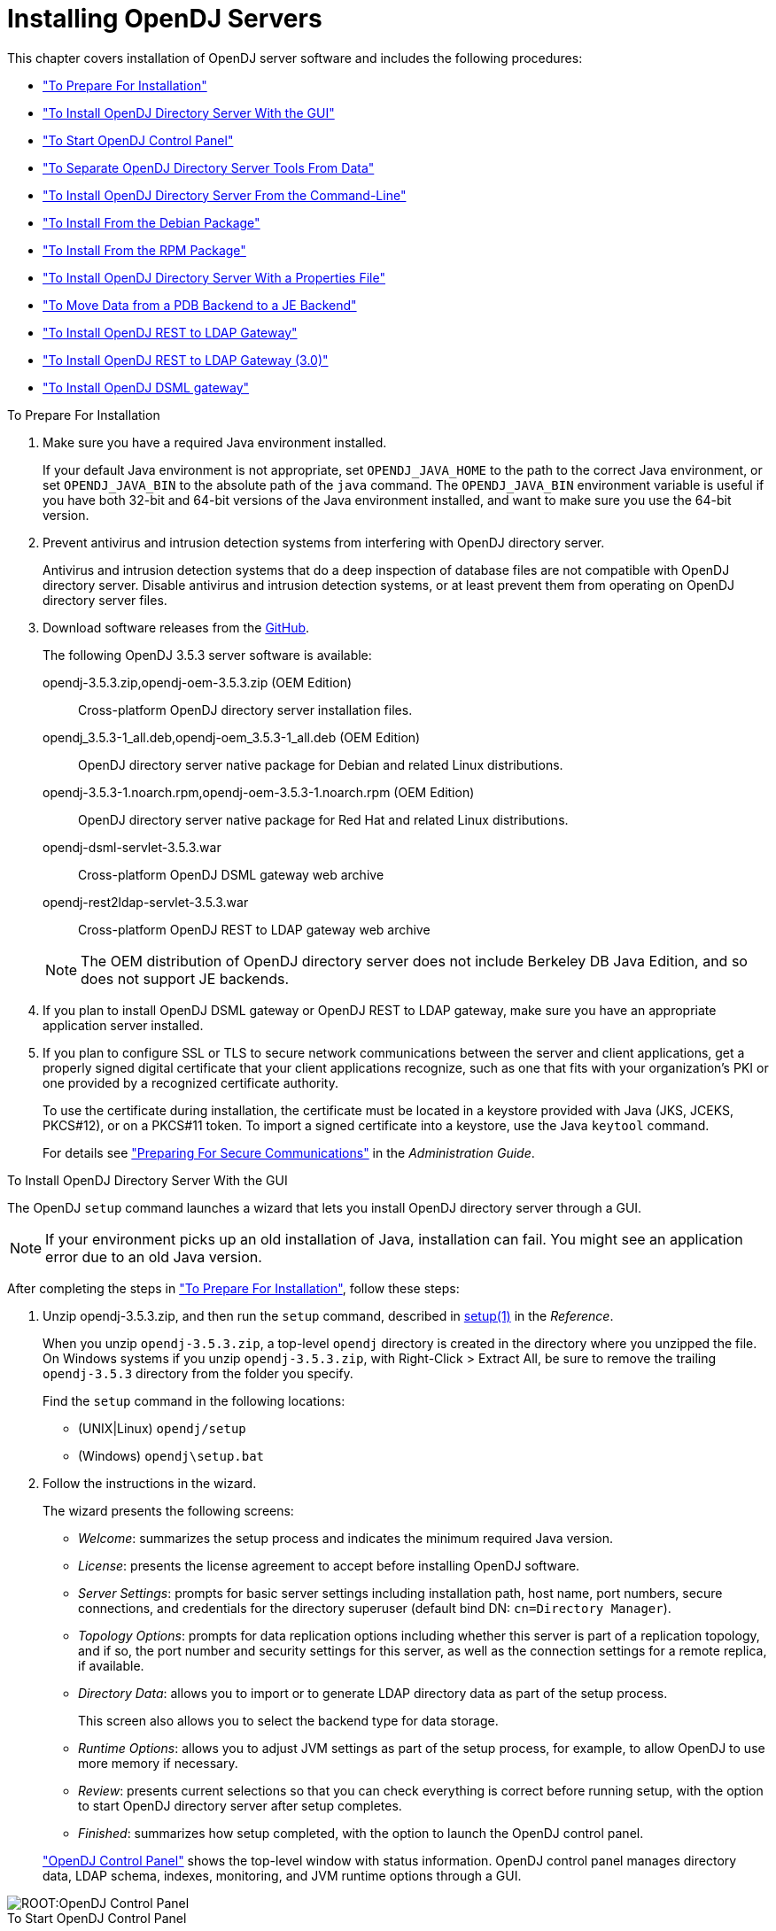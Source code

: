 ////
  The contents of this file are subject to the terms of the Common Development and
  Distribution License (the License). You may not use this file except in compliance with the
  License.
 
  You can obtain a copy of the License at legal/CDDLv1.0.txt. See the License for the
  specific language governing permission and limitations under the License.
 
  When distributing Covered Software, include this CDDL Header Notice in each file and include
  the License file at legal/CDDLv1.0.txt. If applicable, add the following below the CDDL
  Header, with the fields enclosed by brackets [] replaced by your own identifying
  information: "Portions copyright [year] [name of copyright owner]".
 
  Copyright 2017 ForgeRock AS.
  Portions Copyright 2024-2025 3A Systems LLC.
////

:figure-caption!:
:example-caption!:
:table-caption!:
:leveloffset: -1"


[#chap-install]
== Installing OpenDJ Servers

This chapter covers installation of OpenDJ server software and includes the following procedures:

* xref:#before-you-install["To Prepare For Installation"]

* xref:#gui-install["To Install OpenDJ Directory Server With the GUI"]

* xref:#install-launch-control-panel["To Start OpenDJ Control Panel"]

* xref:#install-separate-tools-data["To Separate OpenDJ Directory Server Tools From Data"]

* xref:#command-line-install["To Install OpenDJ Directory Server From the Command-Line"]

* xref:#install-deb["To Install From the Debian Package"]

* xref:#install-rpm["To Install From the RPM Package"]

* xref:#install-properties-file["To Install OpenDJ Directory Server With a Properties File"]

* xref:#pdb-to-je["To Move Data from a PDB Backend to a JE Backend"]

* xref:#install-rest2ldap-servlet["To Install OpenDJ REST to LDAP Gateway"]

* xref:#install-rest2ldap-servlet-3-0["To Install OpenDJ REST to LDAP Gateway (3.0)"]

* xref:#install-dsml-gateway["To Install OpenDJ DSML gateway"]


[#before-you-install]
.To Prepare For Installation
====

. Make sure you have a required Java environment installed.
+
If your default Java environment is not appropriate, set `OPENDJ_JAVA_HOME` to the path to the correct Java environment, or set `OPENDJ_JAVA_BIN` to the absolute path of the `java` command. The `OPENDJ_JAVA_BIN` environment variable is useful if you have both 32-bit and 64-bit versions of the Java environment installed, and want to make sure you use the 64-bit version.

. Prevent antivirus and intrusion detection systems from interfering with OpenDJ directory server.
+
Antivirus and intrusion detection systems that do a deep inspection of database files are not compatible with OpenDJ directory server. Disable antivirus and intrusion detection systems, or at least prevent them from operating on OpenDJ directory server files.

. Download software releases from the link:https://github.com/OpenIdentityPlatform/OpenDJ/releases[GitHub, window=\_blank].
+
--
The following OpenDJ 3.5.3 server software is available:

opendj-3.5.3.zip,opendj-oem-3.5.3.zip (OEM Edition)::
Cross-platform OpenDJ directory server installation files.

opendj_3.5.3-1_all.deb,opendj-oem_3.5.3-1_all.deb (OEM Edition)::
OpenDJ directory server native package for Debian and related Linux distributions.

opendj-3.5.3-1.noarch.rpm,opendj-oem-3.5.3-1.noarch.rpm (OEM Edition)::
OpenDJ directory server native package for Red Hat and related Linux distributions.

opendj-dsml-servlet-3.5.3.war::
Cross-platform OpenDJ DSML gateway web archive

opendj-rest2ldap-servlet-3.5.3.war::
Cross-platform OpenDJ REST to LDAP gateway web archive

--
+

[NOTE]
======
The OEM distribution of OpenDJ directory server does not include Berkeley DB Java Edition, and so does not support JE backends.
======
+

. If you plan to install OpenDJ DSML gateway or OpenDJ REST to LDAP gateway, make sure you have an appropriate application server installed.
+

. If you plan to configure SSL or TLS to secure network communications between the server and client applications, get a properly signed digital certificate that your client applications recognize, such as one that fits with your organization's PKI or one provided by a recognized certificate authority.
+
To use the certificate during installation, the certificate must be located in a keystore provided with Java (JKS, JCEKS, PKCS#12), or on a PKCS#11 token. To import a signed certificate into a keystore, use the Java `keytool` command.
+
For details see xref:admin-guide:chap-connection-handlers.adoc#setup-server-cert["Preparing For Secure Communications"] in the __Administration Guide__.

====

[#gui-install]
.To Install OpenDJ Directory Server With the GUI
====
The OpenDJ `setup` command launches a wizard that lets you install OpenDJ directory server through a GUI.

[NOTE]
======
If your environment picks up an old installation of Java, installation can fail. You might see an application error due to an old Java version.
======
After completing the steps in xref:#before-you-install["To Prepare For Installation"], follow these steps:

. Unzip opendj-3.5.3.zip, and then run the `setup` command, described in xref:reference:admin-tools-ref.adoc#setup-1[setup(1)] in the __Reference__.
+
When you unzip `opendj-3.5.3.zip`, a top-level `opendj` directory is created in the directory where you unzipped the file. On Windows systems if you unzip `opendj-3.5.3.zip`, with Right-Click > Extract All, be sure to remove the trailing `opendj-3.5.3` directory from the folder you specify.
+
Find the `setup` command in the following locations:

* (UNIX|Linux) `opendj/setup`

* (Windows) `opendj\setup.bat`


. Follow the instructions in the wizard.
+
The wizard presents the following screens:

* __Welcome__: summarizes the setup process and indicates the minimum required Java version.

* __License__: presents the license agreement to accept before installing OpenDJ software.

* __Server Settings__: prompts for basic server settings including installation path, host name, port numbers, secure connections, and credentials for the directory superuser (default bind DN: `cn=Directory Manager`).

* __Topology Options__: prompts for data replication options including whether this server is part of a replication topology, and if so, the port number and security settings for this server, as well as the connection settings for a remote replica, if available.

* __Directory Data__: allows you to import or to generate LDAP directory data as part of the setup process.
+
This screen also allows you to select the backend type for data storage.

* __Runtime Options__: allows you to adjust JVM settings as part of the setup process, for example, to allow OpenDJ to use more memory if necessary.

* __Review__: presents current selections so that you can check everything is correct before running setup, with the option to start OpenDJ directory server after setup completes.

* __Finished__: summarizes how setup completed, with the option to launch the OpenDJ control panel.

+
xref:#figure-quicksetup-control-panel["OpenDJ Control Panel"] shows the top-level window with status information. OpenDJ control panel manages directory data, LDAP schema, indexes, monitoring, and JVM runtime options through a GUI.


[#figure-quicksetup-control-panel]
image::ROOT:OpenDJ-Control-Panel.png[]


====

[#install-launch-control-panel]
.To Start OpenDJ Control Panel
====
You might close OpenDJ control panel, or decide to start it later after closing the setup wizard:

* To launch OpenDJ control panel, run the `control-panel` command, described in xref:reference:admin-tools-ref.adoc#control-panel-1[control-panel(1)] in the __Reference__.
Depending on your host system, this command is one of the following:

** (Linux|UNIX) `/path/to/opendj/bin/control-panel`

** (Windows) `C:\path\to\opendj\bat\control-panel.bat`


====

[#install-separate-tools-data]
.To Separate OpenDJ Directory Server Tools From Data
====
The OpenDJ directory server `setup` command starts with OpenDJ tools and libraries distributed with the software, and generates the configuration files, log files, and data files required to run the server and to hold directory data. By default, all the files are co-located. Optionally, you can choose to put the data files in a different location from the tools and server libraries. After OpenDJ server tools and libraries are installed, but before the `setup` command is run, an `instance.loc` file can be used to set a different location for the configuration, logs, and data files.

[IMPORTANT]
======
You cannot use a single set of server tools for multiple servers.

Tools for starting and stopping the server process, for example, work with a single configured server. They do not have a mechanism to specify an alternate server location.

If you want to set up another server after running the `setup` command, install another set of tools and libraries.
======
Follow these steps to put the configuration, logs, and data files in a different location:

. Before running the `setup` command, create an `instance.loc` file to identify the location.
+
The `setup` command tries to read `instance.loc` in the same directory as the `setup` command, such as `/path/to/opendj/`.
+
The `instance.loc` file contains a single line identifying either the absolute location, such as `/path/to/server`, or the location relative to the `instance.loc` file.

. Run the `setup` command to complete OpenDJ directory server installation.
+
The directories for the server configuration, logs, and data files are located in the directory identified in the `instance.loc` file.

====

[#command-line-install]
.To Install OpenDJ Directory Server From the Command-Line
====
The OpenDJ `setup --cli` command launches a command-line installation that is interactive by default. After completing the steps in xref:#before-you-install["To Prepare For Installation"], follow these steps:

. Unzip `opendj-3.5.3.zip` in the file system directory where you want to install the server.
+
The `setup` command, described in xref:reference:admin-tools-ref.adoc#setup-1[setup(1)] in the __Reference__, uses the directory where you unzipped the files as the installation directory, and does not ask you where to install OpenDJ directory server. Therefore, if you want to install elsewhere on the file system, unzip the files in that location.
+
When you unzip `opendj-3.5.3.zip`, a top-level `opendj` directory is created in the directory where you unzipped the file. On Windows systems if you unzip `opendj-3.5.3.zip`, with Right-Click > Extract All, be sure to remove the trailing `opendj-3.5.3` directory from the folder you specify.

. Run the `setup --cli` command found in the `/path/to/opendj` directory.
+
This command starts the setup program in interactive mode on the command-line, prompting you for each option. Alternatively, use additional `setup` options to specify values for the options you choose during interactive mode, thus scripting the installation process. See `setup --help` and the notes below.
+
To perform a non-interactive, silent installation, provide all the options to configure OpenDJ, and then also use the `-n` or `--no-prompt` option.
+
The `setup` command without the `--cli` option runs the GUI installer.
+
The following example shows interactive installation of OpenDJ directory server:
+

[source, console]
----
$ /path/to/opendj/setup --cli
READ THIS SOFTWARE LICENSE AGREEMENT CAREFULLY. BY DOWNLOADING OR INSTALLING
THE FORGEROCK SOFTWARE, YOU, ON BEHALF OF YOURSELF AND YOUR COMPANY, AGREE TO
BE BOUND BY THIS SOFTWARE LICENSE AGREEMENT. IF YOU DO NOT AGREE TO THESE
TERMS, DO NOT DOWNLOAD OR INSTALL THE FORGEROCK SOFTWARE.

...

Please read the License Agreement above.
You must accept the terms of the agreement before continuing with the
installation.
Accept the license (Yes/No) [No]:Yes

What would you like to use as the initial root user DN for the Directory
Server? [cn=Directory Manager]:
Please provide the password to use for the initial root user:
Please re-enter the password for confirmation:

Provide the fully-qualified directory server host name that will be used when
generating self-signed certificates for LDAP SSL/StartTLS, the administration
connector, and replication [opendj.example.com]:

On which port would you like the Directory Server to accept connections from
LDAP clients? [1389]:

On which port would you like the Administration Connector to accept
connections? [4444]:

Do you want to create base DNs in the server? (yes / no) [yes]:

Provide the backend type:

    1)  JE Backend
    2)  PDB Backend

Enter choice [1]: 2

Provide the base DN for the directory data: [dc=example,dc=com]:

Options for populating the database:

    1)  Only create the base entry
    2)  Leave the database empty
    3)  Import data from an LDIF file
    4)  Load automatically-generated sample data

Enter choice [1]: 3

Please specify the path to the LDIF file containing the data to import:
/path/to/Example.ldif

Do you want to enable SSL? (yes / no) [no]:

Do you want to enable Start TLS? (yes / no) [no]:

Do you want to start the server when the configuration is completed? (yes /
no) [yes]:


Setup Summary
=============
LDAP Listener Port:            1389
Administration Connector Port: 4444
JMX Listener Port:
LDAP Secure Access:            disabled
Root User DN:                  cn=Directory Manager
Directory Data:                Create New Base DN dc=example,dc=com.
Base DN Data: Import Data from LDIF File (/path/to/Example.ldif)

Start Server when the configuration is completed


What would you like to do?

    1)  Set up the server with the parameters above
    2)  Provide the setup parameters again
    3)  Print equivalent non-interactive command-line
    4)  Cancel and exit

Enter choice [1]:

See /var/.../opendj-setup...log for a detailed log of this operation.

Configuring Directory Server ..... Done.
Importing LDIF file /path/to/Example.ldif ........... Done.
Starting Directory Server ........... Done.

To see basic server configuration status and configuration you can launch \
/path/to/opendj/bin/status
----
+
--
Notes on the options follow:

Initial root user DN::
The root user Distinguished Name (DN) identifies a user who can perform all operations allowed for the server, called root user due to the similarity to the UNIX root user.
+
The default, `cn=Directory Manager`, is a well-known name. For additional protection, use a different name.

Initial root user password::
The root user will use simple, password-based authentication. Later you can limit cleartext access to avoid snooping, but for now use a strong password here unless this is a throwaway server.

Fully qualified directory server host name::
OpenDJ uses fully qualified host name in self-signed certificates and for identification when you use replication.
+
If you are installing a single server temporarily for evaluation, and are not concerned about replication and whether self-signed certificates can be trusted, then you can use an FQDN such as `localhost.localdomain`.
+
Otherwise, use an FQDN that other hosts can resolve to reach your server.

LDAP port::
The default for LDAP is 389.
+
If you are working as a user who cannot open port 389, setup suggests 1389 by default.

Administration port::
The default is 4444.
+
This is the service port used to configure the server and to run tasks.

Create base DNs::
You need a base DN, such as `dc=example,dc=com`, to add directory data. If you already have LDIF, the base DN you want is the DN suffix common to all entries in your LDIF.
+
When you choose to create a base DN, the `setup` command also prompts you for a backend type, which identifies the implementation of the repository that holds your data.
+
Later you can add more base DNs if your data belongs in more than one suffix.

Import LDIF::
LDAP data interchange format (LDIF) is the standard text format for expressing LDAP data.
+
If you have LDIF already, one reason you might not want to import the data right away is because your data uses attributes not defined in the default schema. Add schema definitions after installation, and then import from LDIF.
+
If you have a large data set to import, also increase the import cache size, which you can do by passing a Java properties file. You might also prefer to perform data import offline.

Enable SSL and TLS::
Enabling SSL or TLS lets you protect the network traffic between directory clients and your server:
+
[open]
======

SSL::
SSL requires its own, separate port for LDAPS traffic.
+
The default port for LDAPS is 636.
+
If you are working as a user who cannot open port 636, setup suggests 1636 by default.

TLS::
TLS lets you use StartTLS to negotiate a secure connection between a client and server, starting from the same server port you configured for LDAP.

X.509 certificates::
The digital certificate you need for SSL and TLS can be self-signed and created while you are working. Remember that client applications view self-signed certificates like fake IDs, and so do not trust them.
+
Self-signed certificates for externally facing ports facilitate testing, but are not intended for production use.

======

Start the server::
If you do not start the server during installation, you can use the `/path/to/opendj/bin/start-ds` command later.

--

. Run the `status` command, described in xref:reference:admin-tools-ref.adoc#status-1[status(1)] in the __Reference__, to make sure your OpenDJ server is working as expected as shown in the following example:
+

[source, console]
----
$ /path/to/opendj/bin/status

>>>> Specify OpenDJ LDAP connection parameters

Administrator user bind DN [cn=Directory Manager]:

Password for user 'cn=Directory Manager':

          --- Server Status ---
Server Run Status:        Started
Open Connections:         1

          --- Server Details ---
Host Name:                opendj.example.com
Administrative Users:     cn=Directory Manager
Installation Path:        /path/to/opendj
Version:                  OpenDJ 3.5.3
Java Version:             version
Administration Connector: Port 4444 (LDAPS)

          --- Connection Handlers ---
Address:Port : Protocol : State
-------------:----------:---------
--           : LDIF     : Disabled
0.0.0.0:161  : SNMP     : Disabled
0.0.0.0:636  : LDAPS    : Disabled
0.0.0.0:1389 : LDAP     : Enabled
0.0.0.0:1689 : JMX      : Disabled

          --- Data Sources ---
Base DN:     dc=example,dc=com
Backend ID:  userRoot
Entries:     160
Replication: Disabled
----
+

[NOTE]
======
You can install OpenDJ in unattended and silent fashion, too. See the procedure, xref:#install-properties-file["To Install OpenDJ Directory Server With a Properties File"].
======

====

[#install-deb]
.To Install From the Debian Package
====
On Debian and related Linux distributions such as Ubuntu, you can install OpenDJ directory server from the Debian package:

. (Optional)  Before you install OpenDJ, install a Java runtime environment if none is installed yet:
+

[source, console]
----
$ sudo apt-get install default-jre
----

. Install the OpenDJ directory server package:
+

[source, console]
----
$ sudo dpkg -i opendj_3.5.3-1_all.deb
Selecting previously unselected package opendj.
(Reading database ... 185569 files and directories currently installed.)
Unpacking opendj (from opendj_3.5.3-1_all.deb) ...

Setting up opendj (3.5.3) ...
 Adding system startup for /etc/init.d/opendj ...
   /etc/rc0.d/K20opendj -> ../init.d/opendj
   /etc/rc1.d/K20opendj -> ../init.d/opendj
   /etc/rc6.d/K20opendj -> ../init.d/opendj
   /etc/rc2.d/S20opendj -> ../init.d/opendj
   /etc/rc3.d/S20opendj -> ../init.d/opendj
   /etc/rc4.d/S20opendj -> ../init.d/opendj
   /etc/rc5.d/S20opendj -> ../init.d/opendj

Processing triggers for ureadahead ...
ureadahead will be reprofiled on next reboot
----
+
The Debian package installs OpenDJ directory server in the `/opt/opendj` directory, generates service management scripts, adds documentation files under `/usr/share/doc/opendj`, and adds man pages under `/opt/opendj/share/man`.
+
The files are owned by root by default, making it easier to have OpenDJ listen on ports 389 and 636.

. Configure OpenDJ directory server by using the command `sudo /opt/opendj/setup`:
+

[source, console]
----
$ sudo /opt/opendj/setup --cli
...
To see basic server configuration status and configuration you can launch
 /opt/opendj/bin/status
----

. (Optional)  Check OpenDJ directory server status:
+

[source, console]
----
$ service opendj status
$opendj status: > Running.
$ sudo /opt/opendj/bin/status


>>>> Specify OpenDJ LDAP connection parameters

Administrator user bind DN [cn=Directory Manager]:

Password for user 'cn=Directory Manager':

          --- Server Status ---
Server Run Status:        Started
Open Connections:         1

          --- Server Details ---
Host Name:                ubuntu.example.com
Administrative Users:     cn=Directory Manager
Installation Path:        /opt/opendj
Version:                  OpenDJ 3.5.3
Java Version:             version
Administration Connector: Port 4444 (LDAPS)

          --- Connection Handlers ---
Address:Port : Protocol               : State
-------------:------------------------:---------
--           : LDIF                   : Disabled
0.0.0.0:161  : SNMP                   : Disabled
0.0.0.0:389  : LDAP (allows StartTLS) : Enabled
0.0.0.0:636  : LDAPS                  : Enabled
0.0.0.0:1689 : JMX                    : Disabled
0.0.0.0:8080 : HTTP                   : Disabled

          --- Data Sources ---
Base DN:     dc=example,dc=com
Backend ID:  userRoot
Entries:     2002
Replication:
----

====

[#install-rpm]
.To Install From the RPM Package
====
On Red Hat and related Linux distributions such as Fedora and CentOS, you can install OpenDJ directory server from the RPM package:

. Log in as superuser to install the software:
+

[source, console]
----
$ su
Password:
#
----

. Before you install OpenDJ, install a Java runtime environment if none is installed yet.
+
You might need to download an RPM to install the Java runtime environment, and then install the RPM by using the `rpm` command:
+

[source, console]
----
# rpm -ivh jre-*.rpm
----

. Install the OpenDJ directory server package:
+

[source, console]
----
# rpm -i opendj-3.5.3-1.noarch.rpm
Pre Install - initial install
Post Install - initial install

#
----
+
The RPM package installs OpenDJ directory server in the `/opt/opendj` directory, generates service management scripts, and adds man pages under `/opt/opendj/share/man`.
+
The files are owned by root by default, making it easier to have OpenDJ listen on ports 389 and 636.

. Configure OpenDJ directory server by using the command `/opt/opendj/setup`:
+

[source, console]
----
# /opt/opendj/setup --cli
...
To see basic server configuration status and configuration you can launch
 /opt/opendj/bin/status
----

. (Optional)  Check OpenDJ directory server status:
+

[source, console]
----
# service opendj status
opendj status: > Running.
# /opt/opendj/bin/status


>>>> Specify OpenDJ LDAP connection parameters

Administrator user bind DN [cn=Directory Manager]:

Password for user 'cn=Directory Manager':

          --- Server Status ---
Server Run Status:        Started
Open Connections:         1

          --- Server Details ---
Host Name:                fedora.example.com
Administrative Users:     cn=Directory Manager
Installation Path:        /opt/opendj
Version:                  OpenDJ 3.5.3
Java Version:             version
Administration Connector: Port 4444 (LDAPS)

          --- Connection Handlers ---
Address:Port : Protocol               : State
-------------:------------------------:---------
--           : LDIF                   : Disabled
0.0.0.0:161  : SNMP                   : Disabled
0.0.0.0:389  : LDAP (allows StartTLS) : Enabled
0.0.0.0:636  : LDAPS                  : Enabled
0.0.0.0:1689 : JMX                    : Disabled
0.0.0.0:8080 : HTTP                   : Disabled

          --- Data Sources ---
Base DN:     dc=example,dc=com
Backend ID:  userRoot
Entries:     2002
Replication:
----
+
By default OpenDJ starts in run levels 2, 3, 4, and 5:
+

[source, console]
----
# chkconfig --list | grep opendj
...
opendj         0:off    1:off    2:on    3:on    4:on    5:on    6:off
----

====

[#install-properties-file]
.To Install OpenDJ Directory Server With a Properties File
====
You can install OpenDJ directory server by using the `setup` command with a properties file.

Property names correspond to the option names, but without leading dashes. Options that take no arguments become boolean properties as in the following example:

[source, ini]
----
enableStartTLS=true
----
If you use a properties file with multiple tools, prefix the property name with the tool name followed by a dot (`.`), in the following example:

[source, ini]
----
setup.rootUserPasswordFile=/tmp/pwd.txt
----
The following steps demonstrate use of a properties file as part of a scripted installation process:

. Prepare your properties file.
+
This procedure uses the following example properties file:
+

[source, ini]
----
#
# Sample properties file to set up OpenDJ directory server
#
hostname                        =opendj.example.com
ldapPort                        =1389
generateSelfSignedCertificate   =true
enableStartTLS                  =true
ldapsPort                       =1636
jmxPort                         =1689
adminConnectorPort              =4444
rootUserDN                      =cn=Directory Manager
rootUserPassword                =password
baseDN                          =dc=example,dc=com
ldifFile                        =/net/install/dj/Example.ldif
#sampleData                     =2000
----
+
If you have multiple servers to install, consider scripting creation of the properties files.

. Prepare an installation script:
+

[source, console]
----
$ cat /net/install/dj/1/setup.sh
#!/bin/sh

unzip -d /path/to /net/install/dj/opendj-3.5.3.zip && cd /path/to/opendj
./setup --cli --propertiesFilePath /net/install/dj/1/setup.props \
  --acceptLicense --no-prompt
----
+
The properties file contains only installation options, and does not fully configure OpenDJ directory server.
+
If you also want your script to configure OpenDJ directory server, follow a successful run of the `setup` command with `dsconfig` commands to configure the server. To run a series of configuration commands as a batch using the `dsconfig` command, use either the `--batchFilePath file` option, where __file__ contains the configuration commands, or the `--batch` option to read from standard input as in the following example that creates a backend and sets up indexes:
+

[source, console]
----
/path/to/opendj/bin/dsconfig \
 --port 4444 \
 --hostname opendj.example.com \
 --bindDN "cn=Directory Manager" \
 --bindPassword password \
 --no-prompt \
 --trustAll \
 --batch <<END_OF_COMMAND_INPUT
 create-backend        --backend-name newBackend \
                       --type pdb \
                       --set base-dn:"dc=example,dc=org" \
                       --set db-cache-percent:20 \
                       --set enabled:true
 create-backend-index  --backend-name newBackend \
                       --type generic \
                       --set index-type:equality \
                       --set index-type:substring \
                       --index-name cn
 create-backend-index  --backend-name newBackend \
                       --type generic \
                       --set index-type:equality \
                       --set index-type:substring \
                       --index-name sn
 create-backend-index  --backend-name newBackend \
                       --type generic \
                       --set index-type:equality \
                       --index-name uid
 create-backend-index  --backend-name newBackend \
                       --type generic \
                       --set index-type:equality \
                       --set index-type:substring \
                       --index-name mail
END_OF_COMMAND_INPUT
----

. Run your installation script:
+

[source, console]
----
$ /net/install/dj/1/setup.sh
Archive:  /net/install/dj/opendj-3.5.3.zip
   creating: /path/to/opendj
...
  inflating: /path/to/opendj/setup
  inflating: /path/to/opendj/uninstall
  inflating: /path/to/opendj/upgrade

READ THIS SOFTWARE LICENSE AGREEMENT CAREFULLY. BY DOWNLOADING OR INSTALLING
THE FORGEROCK SOFTWARE, YOU, ON BEHALF OF YOURSELF AND YOUR COMPANY, AGREE TO
BE BOUND BY THIS SOFTWARE LICENSE AGREEMENT. IF YOU DO NOT AGREE TO THESE
TERMS, DO NOT DOWNLOAD OR INSTALL THE FORGEROCK SOFTWARE.

...

Do you accept the License Agreement?yes
See /var/folders/.../opendj-setup-....log for a detailed log of this operation.

Configuring Directory Server ..... Done.
Configuring Certificates ..... Done.
Importing LDIF file /net/install/dj/Example.ldif ....... Done.
Starting Directory Server ....... Done.

To see basic server configuration status and configuration you can launch
 /path/to/opendj/bin/status
----
+
At this point you can use OpenDJ directory server, or you can perform additional configuration.

====

[#pdb-to-je]
.To Move Data from a PDB Backend to a JE Backend
====
Although the `dsconfig` command does not provide a way to change a database backend type, you can move data from a PDB Backend to a JE Backend as demonstrated by the script shown in xref:#example-pdb-to-je["Example Script for Changing a PDB Backend to a JE Backend"]. Alternatively, follow these steps:

. List the indexes configured for the PDB backend.
+
The following example shows indexes for a `userRoot` PDB backend:
+

[source, console]
----
$ dsconfig \
 list-backend-indexes \
 --port 4444 \
 --hostname opendj.example.com \
 --bindDN "cn=Directory Manager" \
 --bindPassword password \
 --backend-name userRoot \
 --no-prompt \
 --trustAll
Backend Index    : index-type          : index-entry-limit : index-extensible-matching-rule : confidentiality-enabled
-----------------:---------------------:-------------------:--------------------------------:------------------------
aci              : presence            : 4000              : -                              : false
cn               : equality, substring : 4000              : -                              : false
ds-sync-conflict : equality            : 4000              : -                              : false
ds-sync-hist     : ordering            : 4000              : -                              : false
entryUUID        : equality            : 4000              : -                              : false
givenName        : equality, substring : 4000              : -                              : false
mail             : equality, substring : 4000              : -                              : false
member           : equality            : 4000              : -                              : false
objectClass      : equality            : 4000              : -                              : false
sn               : equality, substring : 4000              : -                              : false
telephoneNumber  : equality, substring : 4000              : -                              : false
uid              : equality            : 4000              : -                              : false
uniqueMember     : equality            : 4000              : -                              : false
----

. Export the data in the PDB backend to LDIF.
+
For instructions, see xref:admin-guide:chap-import-export.adoc#importing-exporting-ldif["Importing and Exporting Data"] in the __Administration Guide__.

. Delete the PDB backend.
+
For instructions, see xref:admin-guide:chap-import-export.adoc#delete-database-backend["Deleting a Database Backend"] in the __Administration Guide__.

. Create a JE backend.
+
For instructions, see xref:admin-guide:chap-import-export.adoc#create-database-backend["Creating a New Database Backend"] in the __Administration Guide__.

. Create the same indexes for the JE backend that were present in the PDB backend.
+
For instructions, see xref:admin-guide:chap-indexing.adoc#configure-indexes["Configuring and Rebuilding Indexes"] in the __Administration Guide__.

. Import the data from LDIF into the JE backend.

====

[#example-pdb-to-je]
.Example Script for Changing a PDB Backend to a JE Backend
====
The following Bash script demonstrates how to change a PDB backend to a JE Backend:

[source, bash]
----
#!/usr/bin/env bash
#
# The contents of this file are subject to the terms of the Common Development and
# Distribution License (the License). You may not use this file except in compliance with the
# License.
#
# You can obtain a copy of the License at legal-notices/CDDLv1.0.txt. See the License for the
# specific language governing permission and limitations under the License.
#
# When distributing Covered Software, include this CDDL Header Notice in each file and include
# the License file at legal-notices/CDDLv1.0.txt. If applicable, add the following below the CDDL
# Header, with the fields enclosed by brackets [] replaced by your own identifying
# information: "Portions Copyright [year] [name of copyright owner]".
#
# Copyright 2017-2018 ForgeRock AS.
#

if test $# -ne 1
then
  echo "Usage: $0 backendID"
  echo "Migrate a PDB backend to a JE backend with all the data."
  echo "Run this script from the server base directory, such as /path/to/opendj."
  exit 1
fi

# Check that the server is stopped.
echo "Verifying that the server is stopped..."
./bin/status -n -s > /dev/null
if test $? -ne 0
then
  echo "The Directory Server must be stopped to migrate a backend."
  echo "Please stop the server and relaunch the script."
  exit 1
fi
echo ""

# Check for instance.loc.
LOC=.
if [ -f ./instance.loc ]
then
  LOC=`cat ./instance.loc`
elif [ -f /etc/opendj/instance.loc ]
then
  LOC=`cat /etc/opendj/instance.loc`
fi

# Check the backendID.
echo "Verifying the backend $1"
DN=`./bin/ldifsearch --ldifFile "$LOC"/config/config.ldif "(&(objectclass=ds-cfg-pdb-backend)(ds-cfg-backend-id=$1))" dn | grep "^dn:"`
if [ -z "$DN" ]
then
  echo "Could not find a PDB backend with this name. Exiting."
  exit 2
fi

echo "Exporting data to /tmp/data_$$"
# Export data from the PDB backend.
./bin/export-ldif -n "$1" -l /tmp/data_$$
if test $? -ne 0
then
  echo "Export from PDB failed."
  exit 3
fi

echo "Updating configuration"
# Change the PDB backend configuration to a JE backend configuration.
cat > /tmp/changes_$$ << EOF
$DN
changetype: modify
delete: objectClass
objectClass: ds-cfg-pdb-backend
-
add: objectClass
objectClass: ds-cfg-je-backend
-
replace: ds-cfg-java-class
ds-cfg-java-class: org.opends.server.backends.jeb.JEBackend
EOF

./bin/ldifmodify --targetLDIF "$LOC"/config/config.ldif.$$ --sourceLDIF "$LOC"/config/config.ldif --changesLDIF /tmp/changes_$$
if test $? -ne 0
then
  echo "Modifications failed. Restoring the original configuration"
  rm /tmp/changes_$$
  exit 4
fi

cp "$LOC"/config/config.ldif.$$ "$LOC"/config/config.ldif
echo "Configuration updates done."
echo "Importing data..."
# Import the data into the JE backend.
./bin/import-ldif -n $1 -l /tmp/data_$$
if test $? -ne 0
then
  echo "Importing data failed."
  echo "The exported data file is /tmp/data_$$"
  exit 5
fi
echo "Backend $1 converted successfully from PDB to JE."
rm /tmp/data_$$
rm /tmp/changes_$$
rm "$LOC"/config/config.ldif.$$
----
====

[#install-rest2ldap-servlet]
.To Install OpenDJ REST to LDAP Gateway
====
The OpenDJ REST to LDAP gateway functions as a web application in a web application container, running independently of OpenDJ. Alternatively, you can use the HTTP connection handler in OpenDJ directory server. For instructions see xref:admin-guide:chap-connection-handlers.adoc#setup-rest2ldap-endpoint["To Set Up REST Access to User Data"] in the __Administration Guide__.
--
You configure the gateway to access your directory service by editing configuration files in the deployed web application:

`WEB-INF/classes/config.json`::
This file defines how the gateway connects to LDAP directory servers, and how user identities extracted from HTTP requests map to LDAP user identities.

+
For details, see xref:reference:appendix-rest2ldap.adoc#config-json["Gateway Configuration File"] in the __Reference__.

`WEB-INF/classes/logging.properties`::
This file defines logging properties, and can be used when the gateway runs in Apache Tomcat.

`WEB-INF/classes/rest2ldap/rest2ldap.json`::
This file defines which LDAP features the gateway uses.

+
For details, see xref:reference:appendix-rest2ldap.adoc#rest2ldap-json["Gateway REST2LDAP Configuration File"] in the __Reference__.

`WEB-INF/classes/rest2ldap/endpoints/api/example-v1.json`::
This file defines JSON resource to LDAP entry mappings.

+
You can edit this file, and define additional files for alternative APIs and versions of APIs. For details, see xref:reference:appendix-rest2ldap.adoc#mappings-json["Mapping Configuration File"] in the __Reference__.

--
Follow these steps to install the OpenDJ REST to LDAP gateway:

. Deploy `opendj-rest2ldap-servlet-3.5.3.war` according to the instructions for your application server.

. Edit the configuration files in the deployed gateway web application.
+
At minimum adjust the following configuration settings in `WEB-INF/classes/config.json`:

* `primaryLDAPServers`: Set to the correct directory server host names and port numbers.

* `authentication`: Set to the correct simple bind credentials.
+
The LDAP account used to authenticate needs to perform proxied authorization as described in xref:server-dev-guide:chap-ldap-operations.adoc#proxied-authz["Configuring Proxied Authorization"] in the __Directory Server Developer's Guide__.
+
The default sample configuration configuration is built to work with generated example data and also the sample content in xref:ROOT:attachment$Example.ldif[Example.ldif, window=\_blank]. If your data is different, then you must also change the JSON resource to LDAP entry mapping settings, described in xref:reference:appendix-rest2ldap.adoc#mappings-json["Mapping Configuration File"] in the __Reference__.
+
For details regarding the configuration, see xref:reference:appendix-rest2ldap.adoc#appendix-rest2ldap["REST to LDAP Configuration"] in the __Reference__.
+
When connecting to directory servers over LDAPS or LDAP and StartTLS, you can configure the trust manager to use a file-based truststore for server certificates that the gateway should trust. This allows the gateway to validate server certificates signed, for example, by a Certificate Authority not recognized by the Java environment when setting up LDAPS or StartTLS connections. See xref:admin-guide:chap-connection-handlers.adoc#setup-server-cert["Preparing For Secure Communications"] in the __Administration Guide__ for an example of how to use the Java `keytool` command to import a server certificate into a truststore file.

. (Optional)  If necessary, adjust the log level.
+
Log levels are defined in link:https://docs.oracle.com/javase/7/docs/api/java/util/logging/Level.html[java.util.logging.Level, window=\_blank].
+
By default, the log level is set to `INFO`, and the gateway logs HTTP request-related messages. To have the gateway log LDAP request-related messages, set the log level to `FINEST` in one of the following ways:
+

* If the REST to LDAP gateway runs in Apache Tomcat, edit `WEB-INF/classes/logging.properties` to set `org.forgerock.opendj.rest2ldap.level = FINEST`. For details on Tomcat's implementation of the logging API, see link:https://tomcat.apache.org/tomcat-8.0-doc/logging.html#Java_logging_API_%E2%80%94_java.util.logging[Logging in Tomcat, window=\_blank].
+
Messages are written to `CATALINA_BASE/logs/rest2ldap.yyyy-MM-dd.log`.

* If the REST to LDAP gateway runs in Jetty, make sure you set the log level system property when starting Jetty: `-Dorg.forgerock.opendj.rest2ldap.level=FINEST`.
+
Messages are written to the Jetty log.


. Restart the REST to LDAP gateway or the application server to make sure the configuration changes are taken into account.

. Make sure that your directory server is running, and then check that the gateway is connecting correctly.
+
The following command reads Babs Jensen's entry through the gateway to a directory server holding data from `Example.ldif`. In this example, the gateway is deployed under `/rest2ldap`:
+

[source, console]
----
$ curl http://bjensen:hifalutin@opendj.example.com:8080/rest2ldap/api/users/bjensen
{
  "_id" : "bjensen",
  "_rev" : "0000000084ebc394",
  "_schema" : "frapi:opendj:rest2ldap:posixUser:1.0",
  "_meta" : { },
  "userName" : "bjensen@example.com",
  "displayName" : [ "Barbara Jensen", "Babs Jensen" ],
  "name" : {
    "givenName" : "Barbara",
    "familyName" : "Jensen"
  },
  "description" : "Original description",
  "contactInformation" : {
    "telephoneNumber" : "+1 408 555 1862",
    "emailAddress" : "bjensen@example.com"
  },
  "uidNumber" : "1076",
  "gidNumber" : "1000",
  "homeDirectory" : "/home/bjensen",
  "manager" : {
    "_id" : "trigden",
    "displayName" : "Torrey Rigden"
  }
}
----
+
If you generated example data, Babs Jensen's entry is not included. Instead, try a URL such as `\http://user.0:password@opendj.example.com:8080/rest2ldap/api/users/user.0`.

====

[#install-rest2ldap-servlet-3-0]
.To Install OpenDJ REST to LDAP Gateway (3.0)
====
The OpenDJ REST to LDAP gateway functions as a web application in a web application container, running independently of OpenDJ. Alternatively, you can use the HTTP connection handler in OpenDJ directory server. For instructions see xref:admin-guide:chap-connection-handlers.adoc#setup-rest2ldap-connection-handler["To Set Up REST Access to OpenDJ Directory Server"] in the __Administration Guide__.

[NOTE]
======
This procedure applies to OpenDJ REST to LDAP gateway 3.0. If you are using OpenDJ REST to LDAP gateway 3.5, see xref:#install-rest2ldap-servlet["To Install OpenDJ REST to LDAP Gateway"].
======
You configure the gateway to access your directory service by editing the configuration file `opendj-rest2ldap-servlet.json` in the deployed OpenDJ REST to LDAP gateway web application:

. Deploy `opendj-rest2ldap-servlet-3.5.3-servlet.war` according to the instructions for your application server.

. Edit `opendj-rest2ldap-servlet.json` where you deployed the gateway web application.
+
The default JSON resource for the configuration includes both connection and authentication information, and also `mappings`. The `mappings` describe how the gateway translates between JSON and LDAP representations of directory data. The default `mappings` are built to work with generated example data and also the sample content in xref:ROOT:attachment$Example.ldif[Example.ldif, window=\_blank].
+
At minimum adjust the following gateway configuration settings:

* `primaryLDAPServers`: Set to the correct directory server host names and port numbers

* `authentication`: Set to the correct simple bind credentials

* `mappings`: Make sure these match the directory data

+
For details on the configuration see xref:reference:appendix-rest2ldap.adoc#appendix-rest2ldap["REST to LDAP Configuration"] in the __Reference__.
+
When connecting to directory servers over LDAPS or LDAP and StartTLS, you can configure the trust manager to use a file-based truststore for server certificates that the gateway should trust. This allows the gateway to validate server certificates signed, for example, by a Certificate Authority not recognized by the Java environment when setting up LDAPS or StartTLS connections. See xref:admin-guide:chap-connection-handlers.adoc#setup-server-cert["Preparing For Secure Communications"] in the __Administration Guide__ for an example of how to use the Java `keytool` command to import a server certificate into a truststore file.

. Restart the REST to LDAP gateway or the application server to make sure the configuration changes are taken into account.

. Make sure that your directory server is running, and then check that the gateway is connecting correctly.
+
The following command reads Babs Jensen's entry through the gateway to a directory server holding data from `Example.ldif`:
+

[source, console]
----
$ curl http://bjensen:hifalutin@opendj.example.com:8080/rest2ldap/users/bjensen
{
  "_rev" : "000000002ee3b764",
  "schemas" : [ "urn:scim:schemas:core:1.0" ],
  "contactInformation" : {
    "telephoneNumber" : "+1 408 555 1862",
    "emailAddress" : "bjensen@example.com"
  },
  "_id" : "bjensen",
  "name" : {
    "familyName" : "Jensen",
    "givenName" : "Barbara"
  },
  "userName" : "bjensen@example.com",
  "displayName" : "Barbara Jensen",
  "manager" : [ {
    "_id" : "trigden",
    "displayName" : "Torrey Rigden"
  } ]
}
----
+
If you generated example data, Babs Jensen's entry is not included. Instead, try a URL such as `\http://user.0:password@opendj.example.com:8080/rest2ldap/users/user.0`.

====

[#install-dsml-gateway]
.To Install OpenDJ DSML gateway
====
The OpenDJ DSML gateway functions as a web application in a web application container. The DSML gateway runs independently of OpenDJ directory server. You configure the gateway to access your directory service by editing the `ldap.host` and `ldap.port` parameters in the gateway `WEB-INF/web.xml` configuration file:

. Deploy `opendj-dsml-servlet-3.5.3.war` according to the instructions for your application server.

. Edit `WEB-INF/web.xml` to ensure the values for `ldap.host` and `ldap.port` are correct.

. Restart the web application container according to the instructions for your application server.

====

